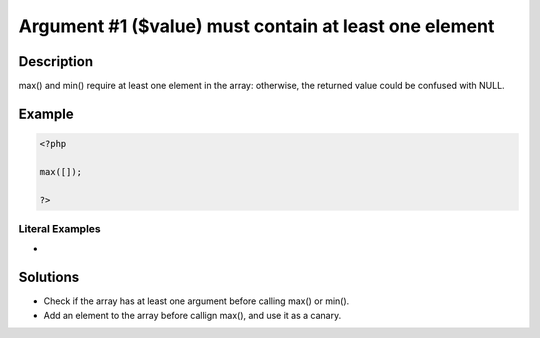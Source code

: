 .. _argument-#1-(\$value)-must-contain-at-least-one-element:

Argument #1 ($value) must contain at least one element
------------------------------------------------------
 
	.. meta::
		:description:
			Argument #1 ($value) must contain at least one element: max() and min() require at least one element in the array: otherwise, the returned value could be confused with NULL.

		:og:type: article
		:og:title: Argument #1 ($value) must contain at least one element
		:og:description: max() and min() require at least one element in the array: otherwise, the returned value could be confused with NULL
		:og:url: https://php-errors.readthedocs.io/en/latest/messages/argument-%231-%28%24value%29-must-contain-at-least-one-element.html

Description
___________
 
max() and min() require at least one element in the array: otherwise, the returned value could be confused with NULL.

Example
_______

.. code-block:: php

   <?php
   
   max([]);
   
   ?>


Literal Examples
****************
+ 

Solutions
_________

+ Check if the array has at least one argument before calling max() or min().
+ Add an element to the array before callign max(), and use it as a canary.
